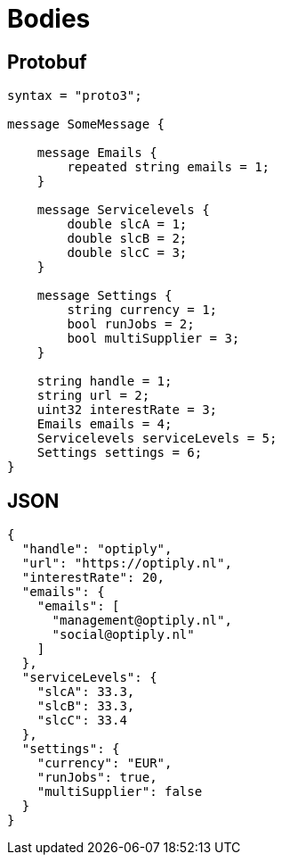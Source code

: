 = Bodies

== Protobuf

[source]
----

syntax = "proto3";

message SomeMessage {

    message Emails {
        repeated string emails = 1;
    }

    message Servicelevels {
        double slcA = 1;
        double slcB = 2;
        double slcC = 3;
    }

    message Settings {
        string currency = 1;
        bool runJobs = 2;
        bool multiSupplier = 3;
    }

    string handle = 1;
    string url = 2;
    uint32 interestRate = 3;
    Emails emails = 4;
    Servicelevels serviceLevels = 5;
    Settings settings = 6;
}
----

== JSON

[source]
----
{
  "handle": "optiply",
  "url": "https://optiply.nl",
  "interestRate": 20,
  "emails": {
    "emails": [
      "management@optiply.nl",
      "social@optiply.nl"
    ]
  },
  "serviceLevels": {
    "slcA": 33.3,
    "slcB": 33.3,
    "slcC": 33.4
  },
  "settings": {
    "currency": "EUR",
    "runJobs": true,
    "multiSupplier": false
  }
}
----